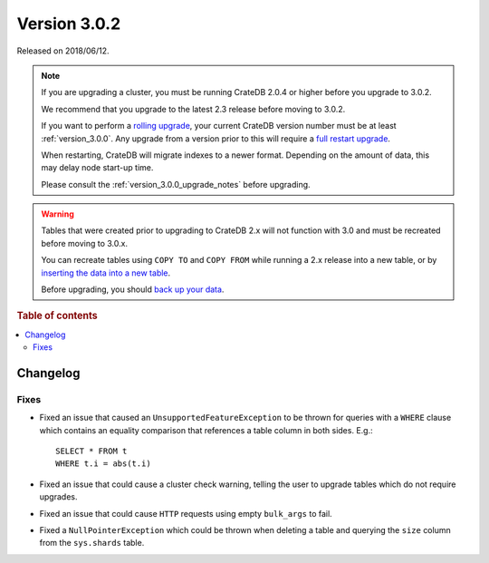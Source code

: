 .. _version_3.0.2:

=============
Version 3.0.2
=============

Released on 2018/06/12.

.. NOTE::

    If you are upgrading a cluster, you must be running CrateDB 2.0.4 or higher
    before you upgrade to 3.0.2.

    We recommend that you upgrade to the latest 2.3 release before moving to
    3.0.2.

    If you want to perform a `rolling upgrade`_, your current CrateDB version
    number must be at least :ref:`version_3.0.0`. Any upgrade from a version
    prior to this will require a `full restart upgrade`_.

    When restarting, CrateDB will migrate indexes to a newer format. Depending
    on the amount of data, this may delay node start-up time.

    Please consult the :ref:`version_3.0.0_upgrade_notes` before upgrading.

.. WARNING::

    Tables that were created prior to upgrading to CrateDB 2.x will not
    function with 3.0 and must be recreated before moving to 3.0.x.

    You can recreate tables using ``COPY TO`` and ``COPY FROM`` while running a
    2.x release into a new table, or by `inserting the data into a new table`_.

    Before upgrading, you should `back up your data`_.

.. _rolling upgrade: https://crate.io/docs/crate/howtos/en/latest/admin/rolling-upgrade.html
.. _full restart upgrade: https://crate.io/docs/crate/howtos/en/latest/admin/full-restart-upgrade.html
.. _back up your data: https://crate.io/blog/backing-up-and-restoring-cratedb/
.. _inserting the data into a new table: https://crate.io/docs/crate/reference/en/latest/admin/system-information.html#tables-need-to-be-recreated

.. rubric:: Table of contents

.. contents::
   :local:


Changelog
=========


Fixes
-----

- Fixed an issue that caused an ``UnsupportedFeatureException`` to be thrown
  for queries with a ``WHERE`` clause which contains an equality comparison
  that references a table column in both sides. E.g.::

    SELECT * FROM t
    WHERE t.i = abs(t.i)

- Fixed an issue that could cause a cluster check warning, telling the user to
  upgrade tables which do not require upgrades.

- Fixed an issue that could cause ``HTTP`` requests using empty ``bulk_args``
  to fail.

- Fixed a ``NullPointerException`` which could be thrown when deleting a table
  and querying the ``size`` column from the ``sys.shards`` table.
